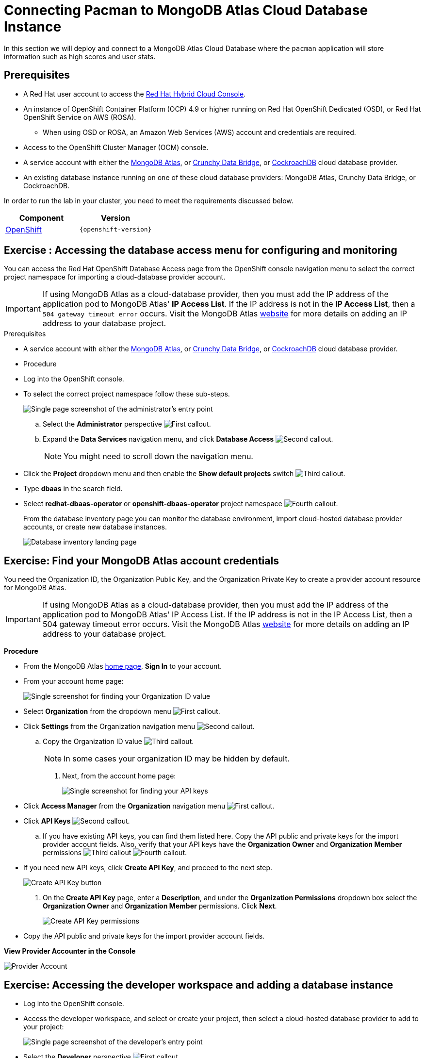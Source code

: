= Connecting Pacman to MongoDB Atlas Cloud Database Instance
:navtitle: Connecting to MongoDB Atlas Cloud Database

In this section we will deploy and connect to a MongoDB Atlas Cloud Database where the
`pacman` application will store information such as high scores and user stats.

[#prereq_rhoda]
== Prerequisites

* A Red Hat user account to access the link:https://console.redhat.com/[Red Hat Hybrid Cloud Console].
* An instance of OpenShift Container Platform (OCP) 4.9 or higher running on Red Hat OpenShift Dedicated (OSD), or Red Hat OpenShift Service on AWS (ROSA).
** When using OSD or ROSA, an Amazon Web Services (AWS) account and credentials are required.
* Access to the OpenShift Cluster Manager (OCM) console.
* A service account with either the link:https://www.mongodb.com/atlas/database[MongoDB Atlas], or link:https://www.crunchydata.com[Crunchy Data Bridge], or link:https://www.cockroachlabs.com[CockroachDB] cloud database provider.
* An existing database instance running on one of these cloud database providers: MongoDB Atlas, Crunchy Data Bridge, or CockroachDB.

In order to run the lab in your cluster, you need to meet the requirements discussed below.

[cols="2*^,2*.",options="header,+attributes"]
|===
|**Component**|**Version**

| https://www.openshift.com/try[OpenShift]
| `{openshift-version}`
|===

[#access_mongodb]
== Exercise : Accessing the database access menu for configuring and monitoring

You can access the Red Hat OpenShift Database Access page from the OpenShift console navigation menu to select the correct project namespace for importing a cloud-database provider account.

[IMPORTANT]
====
If using MongoDB Atlas as a cloud-database provider, then you must add the IP address of the application pod to MongoDB Atlas' **IP Access List**.
If the IP address is not in the **IP Access List**, then a `504 gateway timeout error` occurs.
Visit the MongoDB Atlas link:https://docs.atlas.mongodb.com/security/ip-access-list/[website] for more details on adding an IP address to your database project.
====

.Prerequisites

* A service account with either the link:https://www.mongodb.com/atlas/database[MongoDB Atlas], or link:https://www.crunchydata.com[Crunchy Data Bridge], or link:https://www.cockroachlabs.com[CockroachDB] cloud database provider.

* Procedure

* Log into the OpenShift console.

* To select the correct project namespace follow these sub-steps.
+
image::rhoda_admin_entry_point_single_page_all_steps.png[Single page screenshot of the administrator's entry point]

.. Select the **Administrator** perspective image:1st_Callout_Bullet.png[First callout].

.. Expand the **Data Services** navigation menu, and click **Database Access** image:2nd_Callout_Bullet.png[Second callout].
+
NOTE: You might need to scroll down the navigation menu.

* Click the **Project** dropdown menu and then enable the **Show default projects** switch image:3rd_Callout_Bullet.png[Third callout].

* Type **dbaas** in the search field.

* Select **redhat-dbaas-operator** or **openshift-dbaas-operator** project namespace image:4th_Callout_Bullet.png[Fourth callout].
+
From the database inventory page you can monitor the database environment, import cloud-hosted database provider accounts, or create new database instances.
+

image::rhoda_admin_entry_point_inventory_page.png[Database inventory landing page]

[#find_mongodb_creds]
== Exercise: Find your MongoDB Atlas account credentials

You need the Organization ID, the Organization Public Key, and the Organization Private Key to create a provider account resource for MongoDB Atlas.

[IMPORTANT]
====
If using MongoDB Atlas as a cloud-database provider, then you must add the IP address of the application pod to MongoDB Atlas' IP Access List.
If the IP address is not in the IP Access List, then a 504 gateway timeout error occurs.
Visit the MongoDB Atlas link:https://docs.atlas.mongodb.com/security/ip-access-list/[website] for more details on adding an IP address to your database project.
====

*Procedure*

* From the MongoDB Atlas link:https://www.mongodb.com/[home page], **Sign In** to your account.

* From your account home page:
+
image::mongodb_first_single_screen_all_step.png[Single screenshot for finding your Organization ID value]

* Select **Organization** from the dropdown menu image:1st_Callout_Bullet.png[First callout].

* Click **Settings** from the Organization navigation menu image:2nd_Callout_Bullet.png[Second callout].

.. Copy the Organization ID value image:3rd_Callout_Bullet.png[Third callout].
+
NOTE: In some cases your organization ID may be hidden by default.

. Next, from the account home page:
+
image::mongodb_second_single_screen_all_step.png[Single screenshot for finding your API keys]

* Click **Access Manager** from the **Organization** navigation menu image:1st_Callout_Bullet.png[First callout].

* Click **API Keys** image:2nd_Callout_Bullet.png[Second callout].


.. If you have existing API keys, you can find them listed here.
Copy the API public and private keys for the import provider account fields.
Also, verify that your API keys have the **Organization Owner** and **Organization Member** permissions image:3rd_Callout_Bullet.png[Third callout] image:4th_Callout_Bullet.png[Fourth callout].


* If you need new API keys, click **Create API Key**, and proceed to the next step.

+
image::rhoda_mongodb_create_api_key_button.png[Create API Key button]

. On the **Create API Key** page, enter a **Description**, and under the **Organization Permissions** dropdown box select the **Organization Owner** and **Organization Member** permissions.
Click **Next**.
+
image::rhoda_mongodb_create_api_dialog_permissions.png[Create API Key permissions]

* Copy the API public and private keys for the import provider account fields.

**View Provider Accounter in the Console **

image::provideracct.png[Provider Account]

[#dev_add_db]
== Exercise: Accessing the developer workspace and adding a database instance

* Log into the OpenShift console.

* Access the developer workspace, and select or create your project, then select a cloud-hosted database provider to add to your project:

+
image::rhoda_dev_entry_point_single_page_all_steps.png[Single page screenshot of the developer's entry point]

* Select the **Developer** perspective image:1st_Callout_Bullet.png[First callout].

* Click **+Add** image:2nd_Callout_Bullet.png[Second callout].

* Click the **Project** dropdown menu image:3rd_Callout_Bullet.png[Third callout].

* Create a new project or search for your application’s project image:4th_Callout_Bullet.png[Fourth callout].

* Select the **Cloud-Hosted Databases** tile to connect to a cloud-database provider image:5th_Callout_Bullet.png[Fifth callout].

* Select your cloud-hosted database provider tile.

* Click **Add to Topology**.

* Select a previously configured **Provider Account** for this database instance from the dropdown menu.

* Select the database instance ID you want to use, and then click **Add to Topology**.

* Click **Continue**.
Upon a successful connection, you are taken to the xref:connecting-an-application-to-a-database-instance-using-the-topology-view[**Topology**] page.

* In the Developer Perspective, click add and select connect database from the list of available options on each cluster.

image::rhoda22.png[Application architecture,800,align="center"]

* Once above step is performed, you would be able to see as shown below in developer perspective

image::rhoda33.png[Application architecture,800,align="center"]

* Finally, to connect application to the database, we need to create a service binding by doing a drag and drop from the application to the connected database which will prompt a message as shown below

image::rhoda44.png[Application architecture,800,align="center"]

* After successfully creating the service binding application will be connected to the database

image::rhoda55.png[Application architecture,800,align="center"]

[#play_pacman]
== Exercise: Play Pacman and save your high scores

To play Pacman, please click on the URL : https://pacman-git-managed-pacman.apps.rhodalab.yoir.p1.openshiftapps.com/

image::pacman.png[Pacman Game,800,align="center"]

////
[#dev_add_db]
== Exercise: Accessing the developer workspace and adding a database instance

You can access the developer workspace in the OpenShift console to manage connectivity between database instances and applications.

.Prerequisites

* xref:installing-the-red-hat-openshift-database-access-add-on[Installation] of the OpenShift Database Access add-on.
* xref:accessing-the-database-access-menu-for-configuring-and-monitoring_[Import] at least one cloud-database provider account.

.Procedure

////

////
[#explore_rhoda_magic]
== Exercise: Navigate through Data Services Console
You can access the Red Hat OpenShift Database Access page from the OpenShift console navigation menu to select the correct project namespace for importing a cloud-database provider account.

[IMPORTANT]
====
If using MongoDB Atlas as a cloud-database provider, then you must add the IP address of the application pod to MongoDB Atlas' **IP Access List**.
If the IP address is not in the **IP Access List**, then a `504 gateway timeout error` occurs.
Visit the MongoDB Atlas link:https://docs.atlas.mongodb.com/security/ip-access-list/[website] for more details on adding an IP address to your database project.
====

.Prerequisites

* A service account with either the link:https://www.mongodb.com/atlas/database[MongoDB Atlas], or link:https://www.crunchydata.com[Crunchy Data Bridge], or link:https://www.cockroachlabs.com[CockroachDB] cloud database provider.

.Procedure

. Log into the OpenShift console.

. To select the correct project namespace follow these sub-steps.
+
image::rhoda_admin_entry_point_single_page_all_steps.png[Single page screenshot of the administrator's entry point]

.. Select the **Administrator** perspective image:1st_Callout_Bullet.png[First callout].

.. Expand the **Data Services** navigation menu, and click **Database Access** image:2nd_Callout_Bullet.png[Second callout].
+
NOTE: You might need to scroll down the navigation menu.

.. Click the **Project** dropdown menu and then enable the **Show default projects** switch image:3rd_Callout_Bullet.png[Third callout].

.. Type **dbaas** in the search field.

.. Select **redhat-dbaas-operator** or **openshift-dbaas-operator** project namespace image:4th_Callout_Bullet.png[Fourth callout].
+
From the database inventory page you can monitor the database environment, import cloud-hosted database provider accounts, or create new database instances.
+
image::rhoda_admin_entry_point_inventory_page.png[Database inventory landing page]
////
